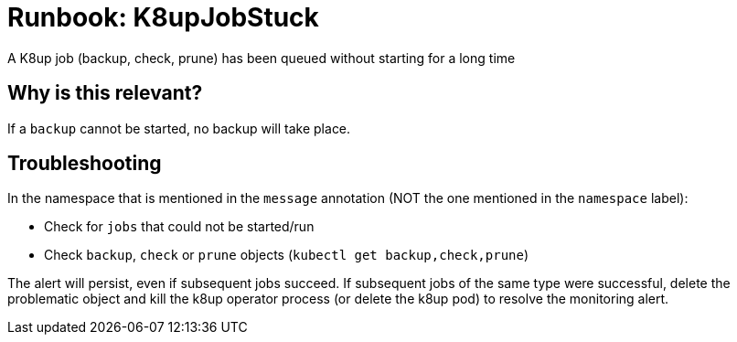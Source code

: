 = Runbook: K8upJobStuck

A K8up job (backup, check, prune) has been queued without starting for a long time

== Why is this relevant?

If a `backup` cannot be started, no backup will take place.

== Troubleshooting

In the namespace that is mentioned in the `message` annotation (NOT the one mentioned in the `namespace` label):

* Check for `jobs` that could not be started/run
* Check `backup`, `check` or `prune` objects (`kubectl get backup,check,prune`)

The alert will persist, even if subsequent jobs succeed.
If subsequent jobs of the same type were successful, delete the problematic object and kill the k8up operator process (or delete the k8up pod) to resolve the monitoring alert.
